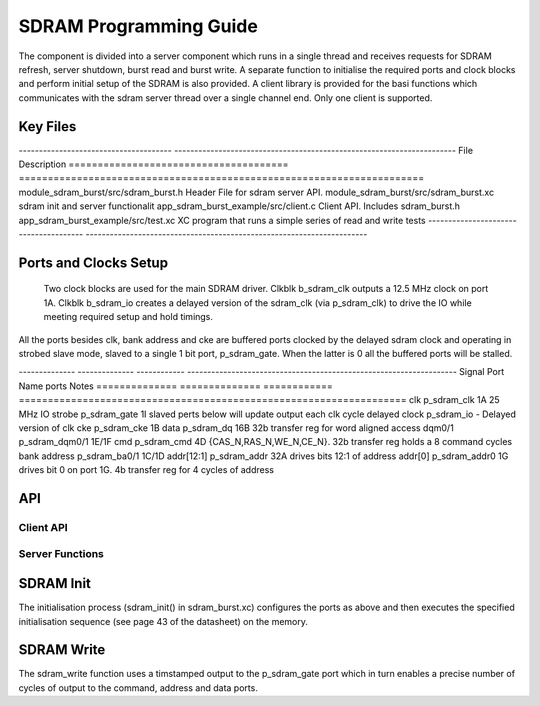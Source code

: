 SDRAM Programming Guide
=======================

The component is divided into a server component which runs in a single thread and receives requests for SDRAM refresh, server shutdown, burst read and burst write. A separate function to initialise the required ports and clock blocks and perform initial setup of the SDRAM is also provided. A client library is provided for the basi functions which communicates with the sdram server thread over a single channel end. Only one client is supported.

Key Files
---------

-------------------------------------- ----------------------------------------------------------------------
File                                   Description
====================================== ======================================================================
module_sdram_burst/src/sdram_burst.h   Header File for sdram server API.
module_sdram_burst/src/sdram_burst.xc  sdram init and server functionalit
app_sdram_burst_example/src/client.c   Client API. Includes sdram_burst.h
app_sdram_burst_example/src/test.xc    XC program that runs a simple series of read and write tests
-------------------------------------- ----------------------------------------------------------------------


Ports and Clocks Setup
----------------------

 Two clock blocks are used for the main SDRAM driver. Clkblk b_sdram_clk outputs a 12.5 MHz clock on port 1A. Clkblk b_sdram_io creates a delayed version of the sdram_clk (via p_sdram_clk) to drive the IO while meeting required setup and hold timings. 

All the ports besides clk, bank address and cke are buffered ports clocked by the delayed sdram clock and operating in strobed slave mode, slaved to a single 1 bit port, p_sdram_gate. When the latter is 0 all the buffered ports will be stalled.
 

-------------- -------------- ------------ -------------------------------------------------------------------
Signal         Port Name      ports        Notes
============== ============== ============ ===================================================================
clk            p_sdram_clk     1A           25 MHz
IO strobe      p_sdram_gate    1I           slaved perts below will update output each clk cycle
delayed clock  p_sdram_io      -            Delayed version of clk
cke            p_sdram_cke     1B
data           p_sdram_dq      16B          32b transfer reg for word aligned access 
dqm0/1         p_sdram_dqm0/1  1E/1F
cmd            p_sdram_cmd     4D           {CAS_N,RAS_N,WE_N,CE_N}. 32b transfer reg holds a 8 command cycles
bank address   p_sdram_ba0/1   1C/1D       
addr[12:1]     p_sdram_addr    32A          drives bits 12:1 of address
addr[0]        p_sdram_addr0   1G           drives bit 0 on port 1G. 4b transfer reg for 4 cycles of address


API 
---

Client API
++++++++++

.. doxygenfunction:: sdram_read
.. doxygenfunction:: sdram_write

Server Functions
++++++++++++++++

.. doxygenfunction::  sdram_init
.. doxygenfunction::  sdram_server
.. doxygenfunction::  sdram_shutdown
.. doxygenfunction::  sdram_refresh


SDRAM Init
----------

The initialisation process (sdram_init() in sdram_burst.xc) configures the ports as above and then executes the specified initialisation sequence (see page 43 of the datasheet) on the memory.

SDRAM Write
-----------

The sdram_write function uses a timstamped output to the p_sdram_gate port which in turn enables a precise number of cycles of output to the command, address and data ports. 

 


 
